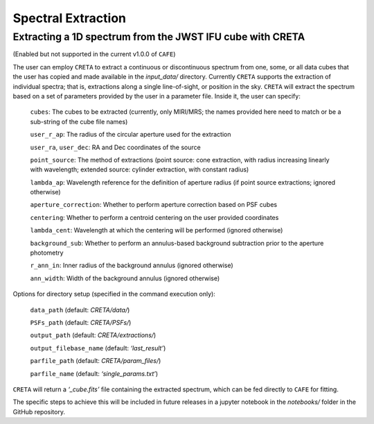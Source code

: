 ###################
Spectral Extraction
###################

Extracting a 1D spectrum from the JWST IFU cube with CRETA
----------------------------------------------------------

(Enabled but not supported in the current v1.0.0 of ``CAFE``)

The user can employ ``CRETA`` to extract a continuous or discontinuous spectrum from one, some, or all data cubes that the user has copied and made available in the *input_data/* directory. Currently ``CRETA`` supports the extraction of individual spectra; that is, extractions along a single line-of-sight, or position in the sky. ``CRETA`` will extract the spectrum based on a set of parameters provided by the user in a parameter file. Inside it, the user can specify:

   ``cubes``: The cubes to be extracted (currently, only MIRI/MRS; the names provided here need to match or be a sub-string of the cube file names)

   ``user_r_ap``: The radius of the circular aperture used for the extraction

   ``user_ra``, ``user_dec``: RA and Dec coordinates of the source

   ``point_source``: The method of extractions (point source: cone extraction, with radius increasing linearly with wavelength; extended source: cylinder extraction, with constant radius)

   ``lambda_ap``: Wavelength reference for the definition of aperture radius (if point source extractions; ignored otherwise)

   ``aperture_correction``: Whether to perform aperture correction based on PSF cubes

   ``centering``: Whether to perform a centroid centering on the user provided coordinates

   ``lambda_cent``: Wavelength at which the centering will be performed (ignored otherwise)

   ``background_sub``: Whether to perform an annulus-based background subtraction prior to the aperture photometry

   ``r_ann_in``: Inner radius of the background annulus (ignored otherwise)

   ``ann_width``: Width of the background annulus (ignored otherwise)

Options for directory setup (specified in the command execution only):

   ``data_path`` (default: *CRETA/data/*)

   ``PSFs_path`` (default: *CRETA/PSFs/*)

   ``output_path`` (default: *CRETA/extractions/*)

   ``output_filebase_name`` (default: *‘last_result’*)

   ``parfile_path`` (default: *CRETA/param_files/*)

   ``parfile_name`` (default: *‘single_params.txt’*)


``CRETA`` will return a *‘_cube.fits’* file containing the extracted spectrum, which can be fed directly to ``CAFE`` for fitting.

The specific steps to achieve this will be included in future releases in a jupyter notebook in the *notebooks/* folder in the GitHub repository.
